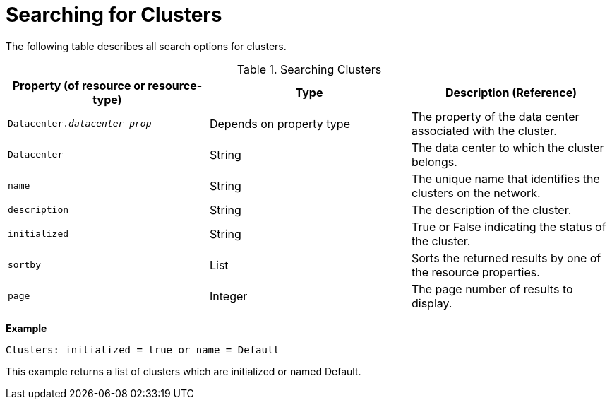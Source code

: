 :_content-type: PROCEDURE
[id="Searching_for_clusters"]
= Searching for Clusters

The following table describes all search options for clusters.
[id="searching_clusters"]

.Searching Clusters
[options="header"]
|===
|Property (of resource or resource-type) |Type |Description (Reference)
|`Datacenter._datacenter-prop_` |Depends on property type |The property of the data center associated with the cluster.
|`Datacenter` |String |The data center to which the cluster belongs.
|`name` |String |The unique name that identifies the clusters on the network.
|`description` |String |The description of the cluster.
|`initialized` |String |True or False indicating the status of the cluster.
|`sortby` |List |Sorts the returned results by one of the resource properties.
|`page` |Integer |The page number of results to display.
|===

*Example*

`Clusters: initialized = true or name = Default`

This example returns a list of clusters which are initialized or named Default.


